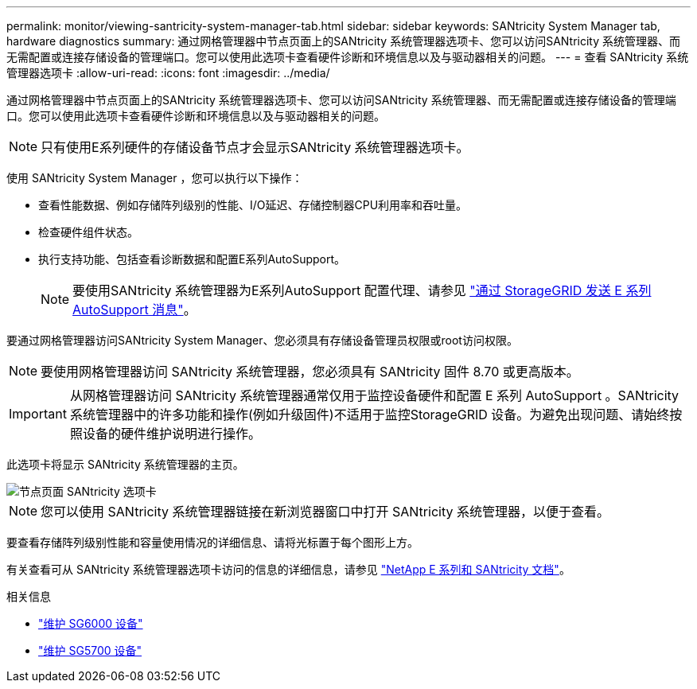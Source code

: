 ---
permalink: monitor/viewing-santricity-system-manager-tab.html 
sidebar: sidebar 
keywords: SANtricity System Manager tab, hardware diagnostics 
summary: 通过网格管理器中节点页面上的SANtricity 系统管理器选项卡、您可以访问SANtricity 系统管理器、而无需配置或连接存储设备的管理端口。您可以使用此选项卡查看硬件诊断和环境信息以及与驱动器相关的问题。 
---
= 查看 SANtricity 系统管理器选项卡
:allow-uri-read: 
:icons: font
:imagesdir: ../media/


[role="lead"]
通过网格管理器中节点页面上的SANtricity 系统管理器选项卡、您可以访问SANtricity 系统管理器、而无需配置或连接存储设备的管理端口。您可以使用此选项卡查看硬件诊断和环境信息以及与驱动器相关的问题。


NOTE: 只有使用E系列硬件的存储设备节点才会显示SANtricity 系统管理器选项卡。

使用 SANtricity System Manager ，您可以执行以下操作：

* 查看性能数据、例如存储阵列级别的性能、I/O延迟、存储控制器CPU利用率和吞吐量。
* 检查硬件组件状态。
* 执行支持功能、包括查看诊断数据和配置E系列AutoSupport。
+

NOTE: 要使用SANtricity 系统管理器为E系列AutoSupport 配置代理、请参见 link:../admin/sending-eseries-autosupport-messages-through-storagegrid.html["通过 StorageGRID 发送 E 系列 AutoSupport 消息"]。



要通过网格管理器访问SANtricity System Manager、您必须具有存储设备管理员权限或root访问权限。


NOTE: 要使用网格管理器访问 SANtricity 系统管理器，您必须具有 SANtricity 固件 8.70 或更高版本。


IMPORTANT: 从网格管理器访问 SANtricity 系统管理器通常仅用于监控设备硬件和配置 E 系列 AutoSupport 。SANtricity 系统管理器中的许多功能和操作(例如升级固件)不适用于监控StorageGRID 设备。为避免出现问题、请始终按照设备的硬件维护说明进行操作。

此选项卡将显示 SANtricity 系统管理器的主页。

image::../media/nodes_page_santricity_tab.png[节点页面 SANtricity 选项卡]


NOTE: 您可以使用 SANtricity 系统管理器链接在新浏览器窗口中打开 SANtricity 系统管理器，以便于查看。

要查看存储阵列级别性能和容量使用情况的详细信息、请将光标置于每个图形上方。

有关查看可从 SANtricity 系统管理器选项卡访问的信息的详细信息，请参见 https://mysupport.netapp.com/info/web/ECMP1658252.html["NetApp E 系列和 SANtricity 文档"^]。

.相关信息
* link:../sg6000/index.html["维护 SG6000 设备"]
* link:../sg5700/index.html["维护 SG5700 设备"]

